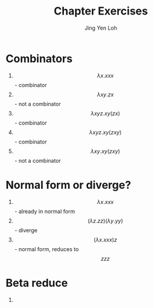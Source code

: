 #+TITLE: Chapter Exercises
#+AUTHOR: Jing Yen Loh

* Combinators
1) $$ \lambda x.xxx $$ - combinator
2) $$ \lambda xy.zx $$ - not a combinator
3) $$ \lambda xyz.xy(zx) $$ - combinator
4) $$ \lambda xyz.xy(zxy) $$ - combinator
5) $$ \lambda xy.xy(zxy) $$ - not a combinator

* Normal form or diverge?
1) $$ \lambda x.xxx $$ - already in normal form
2) $$ (\lambda z.zz)(\lambda y.yy) $$ - diverge
3) $$ (\lambda x.xxx)z $$ - normal form, reduces to $$ zzz $$

* Beta reduce
1) 
